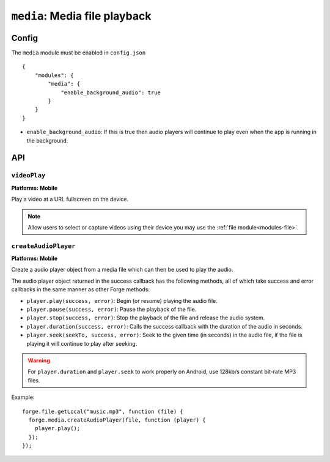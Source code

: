 .. _modules-media:

``media``: Media file playback
==============================

Config
------

The ``media`` module must be enabled in ``config.json``

.. parsed-literal::
    {
        "modules": {
            "media": {
            	"enable_background_audio": true
            }
        }
    }

* ``enable_background_audio``: If this is true then audio players will continue to play even when the app is running in the background.

API
---

``videoPlay``
~~~~~~~~~~~~~~~~~~~~~~~~~~~~~~~~~~~~~~~~~~~~~~~~~~~~~~~~~~~~~~~~~~~~~~~~~~~~~~~~
**Platforms: Mobile**

Play a video at a URL fullscreen on the device.

.. note:: Allow users to select or capture videos using their device you may use the :ref:`file module<modules-file>`.

.. js:function:: media.videoPlay(url, success, error)

    :param string url: URL to video.
    :param function() success: callback to be invoked when no errors occur
    :param function(content) error: called with details of any error which may occur

``createAudioPlayer``
~~~~~~~~~~~~~~~~~~~~~
**Platforms: Mobile**

Create a audio player object from a media file which can then be used to play the audio.

The audio player object returned in the success callback has the following methods, all of which take success and error callbacks in the same manner as other Forge methods:

* ``player.play(success, error)``: Begin (or resume) playing the audio file.
* ``player.pause(success, error)``: Pause the playback of the file.
* ``player.stop(success, error)``: Stop the playback of the file and release the audio system.
* ``player.duration(success, error)``: Calls the success callback with the duration of the audio in seconds.
* ``player.seek(seekTo, success, error)``: Seek to the given time (in seconds) in the audio file, if the file is playing it will continue to play after seeking.

.. warning:: For ``player.duration`` and ``player.seek`` to work properly on Android, use 128kb/s constant bit-rate MP3 files.

Example::

  forge.file.getLocal("music.mp3", function (file) {
    forge.media.createAudioPlayer(file, function (player) {
      player.play();
    });
  });

.. js:function:: media.createAudioPlayer(file, success, error)

    :param string file: File object created using forge.file methods representing audio object.
    :param function(player) success: callback to be invoked when player has been created
    :param function(content) error: called with details of any error which may occur